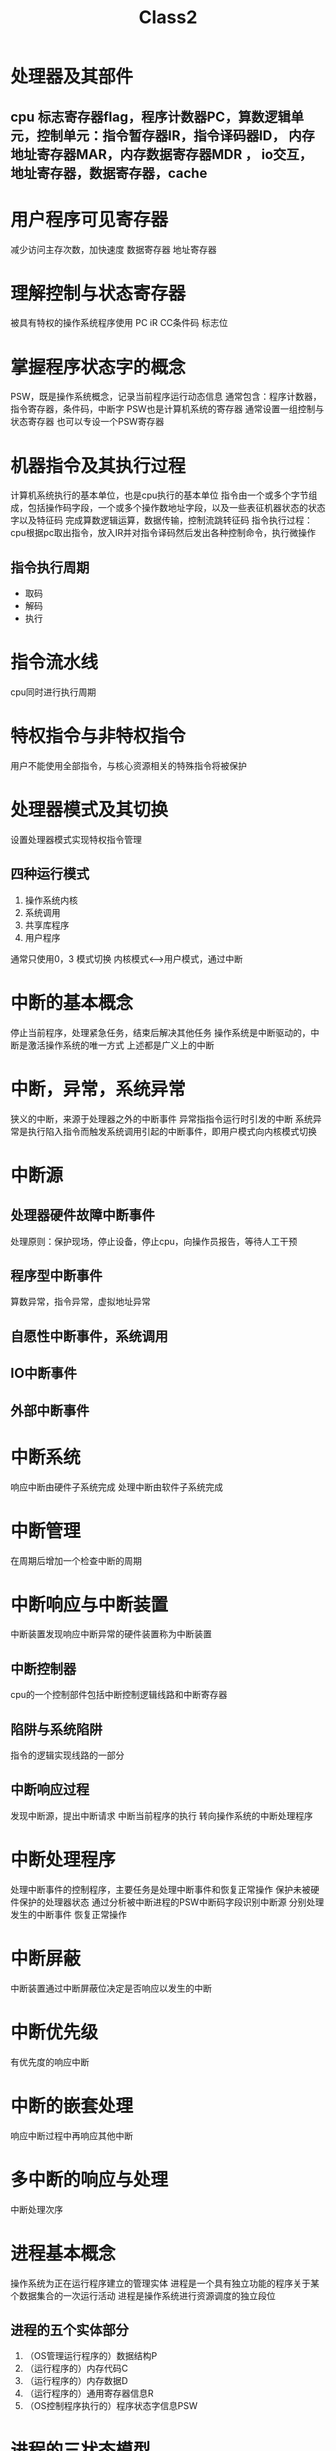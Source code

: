 #+TITLE: Class2 

*  处理器及其部件
  
** cpu 标志寄存器flag，程序计数器PC，算数逻辑单元，控制单元：指令暂存器IR，指令译码器ID， 内存地址寄存器MAR，内存数据寄存器MDR ， io交互，地址寄存器，数据寄存器，cache

* 用户程序可见寄存器
  减少访问主存次数，加快速度
  数据寄存器
  地址寄存器

* 理解控制与状态寄存器
  被具有特权的操作系统程序使用
  PC
  iR
  CC条件码
  标志位
  
* 掌握程序状态字的概念
  PSW，既是操作系统概念，记录当前程序运行动态信息
  通常包含：程序计数器，指令寄存器，条件码，中断字
  PSW也是计算机系统的寄存器
  通常设置一组控制与状态寄存器
  也可以专设一个PSW寄存器
  
* 机器指令及其执行过程
  计算机系统执行的基本单位，也是cpu执行的基本单位
  指令由一个或多个字节组成，包括操作码字段，一个或多个操作数地址字段，以及一些表征机器状态的状态字以及特征码
  完成算数逻辑运算，数据传输，控制流跳转征码
  指令执行过程： cpu根据pc取出指令，放入IR并对指令译码然后发出各种控制命令，执行微操作
** 指令执行周期 
   - 取码
   - 解码
   - 执行

* 指令流水线
  cpu同时进行执行周期
  
* 特权指令与非特权指令
  用户不能使用全部指令，与核心资源相关的特殊指令将被保护

* 处理器模式及其切换
  设置处理器模式实现特权指令管理
** 四种运行模式
   0. 操作系统内核
   1. 系统调用
   2. 共享库程序
   3. 用户程序
   通常只使用0，3
   模式切换 内核模式<-->用户模式，通过中断

* 中断的基本概念
  停止当前程序，处理紧急任务，结束后解决其他任务
  操作系统是中断驱动的，中断是激活操作系统的唯一方式
  上述都是广义上的中断

* 中断，异常，系统异常
  狭义的中断，来源于处理器之外的中断事件
  异常指指令运行时引发的中断
  系统异常是执行陷入指令而触发系统调用引起的中断事件，即用户模式向内核模式切换
  
* 中断源
** 处理器硬件故障中断事件
   处理原则：保护现场，停止设备，停止cpu，向操作员报告，等待人工干预
** 程序型中断事件
   算数异常，指令异常，虚拟地址异常
** 自愿性中断事件，系统调用
** IO中断事件
** 外部中断事件

* 中断系统
  响应中断由硬件子系统完成
  处理中断由软件子系统完成

* 中断管理
  在周期后增加一个检查中断的周期

* 中断响应与中断装置
  中断装置发现响应中断异常的硬件装置称为中断装置
** 中断控制器
   cpu的一个控制部件包括中断控制逻辑线路和中断寄存器
** 陷阱与系统陷阱
   指令的逻辑实现线路的一部分
** 中断响应过程
   发现中断源，提出中断请求
   中断当前程序的执行
   转向操作系统的中断处理程序

* 中断处理程序
  处理中断事件的控制程序，主要任务是处理中断事件和恢复正常操作
  保护未被硬件保护的处理器状态
  通过分析被中断进程的PSW中断码字段识别中断源
  分别处理发生的中断事件
  恢复正常操作

* 中断屏蔽
  中断装置通过中断屏蔽位决定是否响应以发生的中断

* 中断优先级
  有优先度的响应中断

* 中断的嵌套处理
  响应中断过程中再响应其他中断

* 多中断的响应与处理
  中断处理次序

* 进程基本概念
  操作系统为正在运行程序建立的管理实体
  进程是一个具有独立功能的程序关于某个数据集合的一次运行活动
  进程是操作系统进行资源调度的独立段位
** 进程的五个实体部分
   1. （OS管理运行程序的）数据结构P
   2. （运行程序的）内存代码C
   3. （运行程序的）内存数据D
   4. （运行程序的）通用寄存器信息R
   5. （OS控制程序执行的）程序状态字信息PSW
* 进程的三状态模型
  运行态
  就绪态
  等待态

* 进程挂起
  为解决资源不足造成的性能低，死锁，剥夺某些进程的内存及其他资源，就是进程挂起

* 进程控制块
  PCB是OS用于记录和刻画进程状态及环境信息的数据结构
  全面管理进程的物理实体，刻画进程的执行现状
* 了解进程控制块的内容
** 标识信息
   存放唯一标识该进程的信息
** 现场信息
   存放处理器现场信息
** 控制信息
   存放与管理调度进程相关的信息

* 理解进程的内存映像
  某一时刻进程的内容及其执行状态集合

* 理解进程上下文的概念
  进程需要环境的支持包括CPU现场和cache中的执行信息
  用户级上下文，寄存器上下文，系统级上下文

* 进程管理的程序概念级组成
** 概念级OS进程管理软件
   系统调用/中断/异常处理
   队列管理模块
   进程控制程序
   进程调度程序
   进程通信程序
   终端登录与作业控制程序，性能监控程序，审计程序等外围程序

* 进程队列模型队列管理模块
  就绪队列，等待队列（若干）
** 队列管理模块 
   实现操作系统实现进程管理的核心模块
   操作系统建立多个进程队列，包括就绪队列和等待队列
   按需组织先进先出队列和优先队列
   队列中进程通过PCB的队列指引元采用单双指引远或索引连接
** 进程控制与管理
   - 进程创建：
   进程表加一项，申请PCB并初始化，生成标识，建立映像，分配资源，移入就绪队列
   - 进程撤销：
   从队列中移除，归还资源，撤销标识，回收PCB，移除进程表项
   - 进程阻塞：
     保持现场信息，修改PCB，移入等待队列，调度其他进程执行
   - 进程唤醒：
     等待队列中移出，修改PCB，移入就绪队列
   - 进程挂起：
     修改状态并出入相关队列，收回内存等资源送至对换区
   - 进程激活：
     分配内存，修改状态并出入相关队列
   - 其他：
     修改进程特权
** 原语与进程控制原语
   进程控制过程涉及对OS核心数据结构的修改
   为防止与时间有关的错误，应使用原语
   原语是由若干条指令构成的完成某种特定功能的程序，执行上具有不可分割性
   原语的执行可以通过关中断实现
   进程控制使用的原语称为进程控制原语
   另一类常用原语是进程通信原语

* 进程切换与模式切换 
** 进程切换
   保持中断进程的上下文
   转向进程调度
   恢复待运行进程的上下文
** 模式切换
*** 正向切换
    处理器转为内核模式
    不保存当前进程PC/PSW值到核心栈
    转向中断异常系统调用处理程序
*** 逆向切换
    从待运行进程核心栈弹出PSW/PC值
    处理器转为用户模式
** 进程切换工作过程
* 单线程结构进程 
  传统进程是单线程结构
  并发问题：
  进程切换开销大
  进程通信开销大
  限制了进程并发的粒度
  限制了并行计算的效率
* 多线程环境下进程与线程概念
  进程是操作系统进行资源保护和调度的独立单位
  用来容纳进程映的虚拟地址空间
  对进程、文件和设备的存取保护机制
  线程是进程的一条执行路径，是调度的基本单位
  同一个进程下的所有线程共享进程获得的主存空间和资源

* 多线程环境下线程的状态与调度

* 多线程并发程序设计的优势与应用
